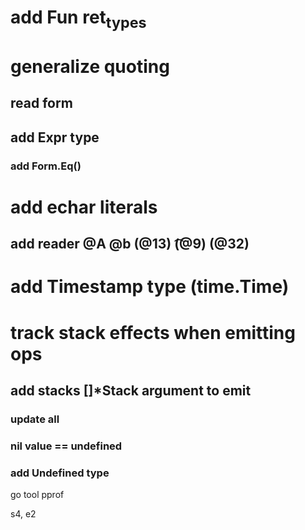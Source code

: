 * add Fun ret_types
* generalize quoting
** read form
** add Expr type
*** add Form.Eq()
* add echar literals
** add reader @A @b \n (@13) \t (@9) \s (@32)
* add Timestamp type (time.Time)
* track stack effects when emitting ops
** add stacks []*Stack argument to emit
*** update all
*** nil value == undefined
*** add Undefined type

go tool pprof

s4, e2
